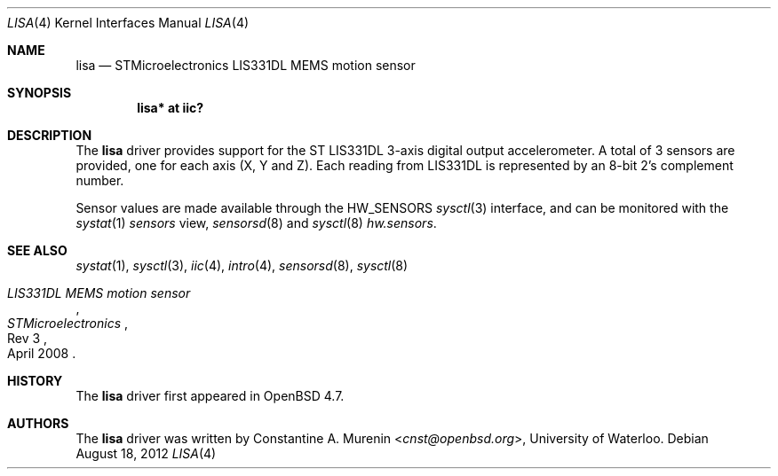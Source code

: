 .\"	$OpenBSD: lisa.4,v 1.2 2012/08/18 08:44:25 jmc Exp $
.\"
.\" Copyright (c) 2009 Constantine A. Murenin <cnst+openbsd@bugmail.mojo.ru>
.\"
.\" Permission to use, copy, modify, and distribute this software for any
.\" purpose with or without fee is hereby granted, provided that the above
.\" copyright notice and this permission notice appear in all copies.
.\"
.\" THE SOFTWARE IS PROVIDED "AS IS" AND THE AUTHOR DISCLAIMS ALL WARRANTIES
.\" WITH REGARD TO THIS SOFTWARE INCLUDING ALL IMPLIED WARRANTIES OF
.\" MERCHANTABILITY AND FITNESS. IN NO EVENT SHALL THE AUTHOR BE LIABLE FOR
.\" ANY SPECIAL, DIRECT, INDIRECT, OR CONSEQUENTIAL DAMAGES OR ANY DAMAGES
.\" WHATSOEVER RESULTING FROM LOSS OF USE, DATA OR PROFITS, WHETHER IN AN
.\" ACTION OF CONTRACT, NEGLIGENCE OR OTHER TORTIOUS ACTION, ARISING OUT OF
.\" OR IN CONNECTION WITH THE USE OR PERFORMANCE OF THIS SOFTWARE.
.\"
.Dd $Mdocdate: August 18 2012 $
.Dt LISA 4
.Os
.Sh NAME
.Nm lisa
.Nd STMicroelectronics LIS331DL MEMS motion sensor
.Sh SYNOPSIS
.Cd "lisa* at iic?"
.Sh DESCRIPTION
The
.Nm
driver provides support for the ST LIS331DL
3-axis digital output accelerometer.
A total of 3 sensors are provided, one for each axis
(X, Y and Z).
Each reading from LIS331DL is represented by an
8-bit 2's complement number.
.Pp
Sensor values are made available through the
.Dv HW_SENSORS
.Xr sysctl 3
interface,
and can be monitored with the
.Xr systat 1
.Ar sensors
view,
.Xr sensorsd 8
and
.Xr sysctl 8
.Ar hw.sensors .
.Sh SEE ALSO
.Xr systat 1 ,
.Xr sysctl 3 ,
.Xr iic 4 ,
.Xr intro 4 ,
.Xr sensorsd 8 ,
.Xr sysctl 8
.Rs
.%T LIS331DL MEMS motion sensor
.%N Rev 3
.%D April 2008
.%I STMicroelectronics
.\" .%U http://www.stm.com/stonline/products/literature/ds/13951.pdf
.Re
.Sh HISTORY
The
.Nm
driver first appeared in
.Ox 4.7 .
.Sh AUTHORS
The
.Nm
driver was written by
.An Constantine A. Murenin Aq Mt cnst@openbsd.org ,
University of Waterloo.
